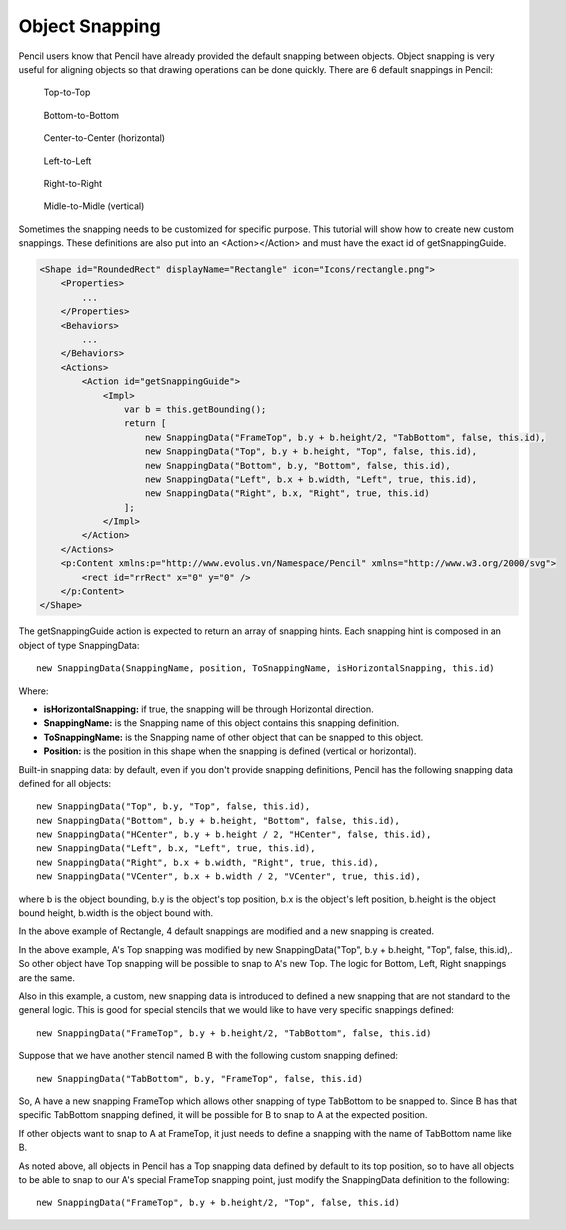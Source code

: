 Object Snapping
===============

Pencil users know that Pencil have already provided the default snapping between objects. Object snapping is very useful for aligning objects so that drawing operations can be done quickly. There are 6 default snappings in Pencil:

.. figure:: ../../images/Main_html_1a7041.png

    Top-to-Top

.. figure:: ../../images/Main_html_7e0c8180.png

    Bottom-to-Bottom

.. figure:: ../../images/Main_html_m38479759.png

    Center-to-Center (horizontal)

.. figure:: ../../images/Main_html_m5ba0c02d.png

    Left-to-Left

.. figure:: ../../images/Main_html_m6a190f38.png

    Right-to-Right

.. figure:: ../../images/Main_html_7dd2ebdf.png

    Midle-to-Midle (vertical)


Sometimes the snapping needs to be customized for specific purpose. This tutorial will show how to create new custom snappings. These definitions are also put into an <Action></Action> and must have the exact id of getSnappingGuide.

.. code-block:: xml

    <Shape id="RoundedRect" displayName="Rectangle" icon="Icons/rectangle.png">
        <Properties>
            ...
        </Properties>
        <Behaviors>
            ...
        </Behaviors>
        <Actions>
            <Action id="getSnappingGuide">
                <Impl>
                    var b = this.getBounding();
                    return [
                        new SnappingData("FrameTop", b.y + b.height/2, "TabBottom", false, this.id),
                        new SnappingData("Top", b.y + b.height, "Top", false, this.id),
                        new SnappingData("Bottom", b.y, "Bottom", false, this.id),
                        new SnappingData("Left", b.x + b.width, "Left", true, this.id),
                        new SnappingData("Right", b.x, "Right", true, this.id)
                    ];
                </Impl>
            </Action>
        </Actions>
        <p:Content xmlns:p="http://www.evolus.vn/Namespace/Pencil" xmlns="http://www.w3.org/2000/svg">
            <rect id="rrRect" x="0" y="0" />
        </p:Content>
    </Shape>

The getSnappingGuide action is expected to return an array of snapping hints. Each snapping hint is composed in an object of type SnappingData::

    new SnappingData(SnappingName, position, ToSnappingName, isHorizontalSnapping, this.id)

Where:

* **isHorizontalSnapping:** if true, the snapping will be through Horizontal direction.
* **SnappingName:** is the Snapping name of this object contains this snapping definition.
* **ToSnappingName:** is the Snapping name of other object that can be snapped to this object.
* **Position:** is the position in this shape when the snapping is defined (vertical or horizontal).

Built-in snapping data: by default, even if you don't provide snapping definitions, Pencil has the following snapping data defined for all objects::

    new SnappingData("Top", b.y, "Top", false, this.id),
    new SnappingData("Bottom", b.y + b.height, "Bottom", false, this.id),
    new SnappingData("HCenter", b.y + b.height / 2, "HCenter", false, this.id),
    new SnappingData("Left", b.x, "Left", true, this.id),
    new SnappingData("Right", b.x + b.width, "Right", true, this.id),
    new SnappingData("VCenter", b.x + b.width / 2, "VCenter", true, this.id),

where b is the object bounding, b.y is the object's top position, b.x is the object's left position, b.height is the object bound height, b.width is the object bound with.

In the above example of Rectangle, 4 default snappings are modified and a new snapping is created.

.. image:: ../../images/Main_html_maea559c.png

In the above example, A's Top snapping was modified by new SnappingData("Top", b.y + b.height, "Top", false, this.id),. So other object have Top snapping will be possible to snap to A's new Top. The logic for Bottom, Left, Right snappings are the same.

.. image:: ../../images/Main_html_669d32d5.png

Also in this example, a custom, new snapping data is introduced to defined a new snapping that are not standard to the general logic. This is good for special stencils that we would like to have very specific snappings defined::

    new SnappingData("FrameTop", b.y + b.height/2, "TabBottom", false, this.id)

Suppose that we have another stencil named B with the following custom snapping defined::

    new SnappingData("TabBottom", b.y, "FrameTop", false, this.id)

So, A have a new snapping FrameTop which allows other snapping of type TabBottom to be snapped to. Since B has that specific TabBottom snapping defined, it will be possible for B to snap to A at the expected position.

If other objects want to snap to A at FrameTop, it just needs to define a snapping with the name of TabBottom name like B.

As noted above, all objects in Pencil has a Top snapping data defined by default to its top position, so to have all objects to be able to snap to our A's special FrameTop snapping point, just modify the SnappingData definition to the following::

    new SnappingData("FrameTop", b.y + b.height/2, "Top", false, this.id)
